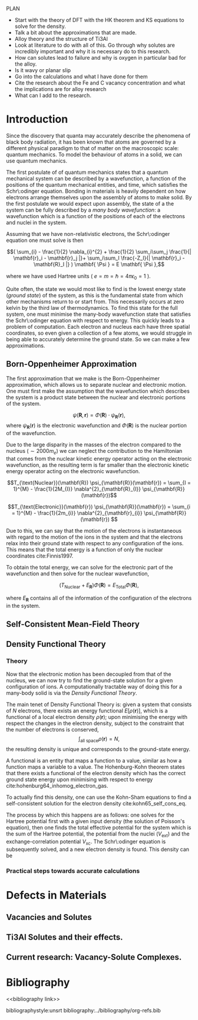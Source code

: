 
#+LATEX_HEADER: \usepackage[hyperref,x11names]{xcolor}
#+LATEX_HEADER: \usepackage{physics}
#+LATEX_HEADER: \usepackage{cases}
#+LATEX_HEADER: \graphicspath{ {./} }
#+LATEX_HEADER: \usepackage{tikz}
#+LATEX_HEADER: \usetikzlibrary{arrows,plotmarks,calc,positioning,fit}
#+LATEX_HEADER: \usetikzlibrary{shapes.geometric, decorations.pathmorphing, patterns, backgrounds}
#+LATEX_HEADER: \newcommand{\tikzremember}[1]{{  \tikz[remember picture,overlay]{\node (#1) at (0,11pt) { };}}}
#+LATEX_HEADER: \tikzset{snake it/.style={decorate, decoration=snake}}
#+LATEX_HEADER: \usepackage[nottoc]{tocbibind}

PLAN 

- Start with the theory of DFT with the HK theorem and KS equations to solve
  for the density.
- Talk a bit about the approximations that are made. 
- Alloy theory and the structure of Ti3Al
- Look at literature to do with all of this. Go through why solutes are
  incredibly important and why it is necessary do to this research.
- How can solutes lead to failure and why is oxygen in particular bad for the alloy.
- Is it wavy or planar slip
- Go into the calculations and what I have done for them
- Cite the research about the Fe and C vacancy concentration and what the
  implications are for alloy research
- What can I add to the research. 

* Introduction 

Since the discovery that quanta may accurately describe the phenomena of black body radiation,
it has been known that atoms are governed by a different physical paradigm to that of matter on
the macroscopic scale: quantum mechanics. To model the behaviour of atoms in a solid, we can
use quantum mechanics.

The first postulate of of quantum mechanics states that a quantum mechanical system can be
described by a wavefunction, a function of the positions of the quantum mechanical entities,
and time, which satisfies the Schr\:odinger equation. Bonding in materials is heavily dependent
on how electrons arrange themselves upon the assembly of atoms to make solid. By the first postulate we
would expect upon assembly, the state of a the system can be fully described by a /many body
wavefunction/: a wavefunction which is a function of the positions of each of the electrons and
nuclei in the system.

Assuming that we have non-relativistic electrons, the Schr\:odinger equation one must solve is then 


\[( \sum_{i} - \frac{1}{2} \nabla_{i}^{2} + \frac{1}{2} \sum_i\sum_j    \frac{1}{| \mathbf{r}_i - \mathbf{r}_j |}+ \sum_i\sum_I \frac{-Z_I}{| \mathbf{r}_i - \mathbf{R}_I |} ) \mathbf{ \Psi } = E \mathbf{ \Psi },\]


where we have used Hartree units ( $e = m = \hslash = 4\pi\epsilon_0 = 1$ ). 

Quite often, the state we would most like to find is the lowest energy state (/ground state/)
of the system, as this is the fundamental state from which other mechanisms return to or start
from. This necessarily occurs at zero kelvin by the third law of thermodynamics. To find this
state for the full system, one must minimise the many-body wavefunction state that satisfies
the Schr\:odinger equation with respect to energy. This quickly leads to a problem of
computation. Each electron and nucleus each have three spatial coordinates, so even given a
collection of a few atoms, we would struggle in being able to accurately determine the ground
state. So we can make a few approximations. 

** Born-Oppenheimer Approximation

The first approximation that we make is the Born-Oppenheimer approximation, which allows us to
separate nuclear and electronic motion. One must first make the assumption that the
wavefunction which describes the system is a product state between the nuclear and electronic
portions of the system.

\[ \psi(\mathbf{R}, \mathbf{r}) = \Phi(\mathbf{R}) \cdot \psi_{\mathbf{R}}(\mathbf{r}), \]
where $\psi_{\mathbf{R}}(\mathbf{r})$ is the electronic wavefunction and $\Phi(\mathbf{R})$ is
the nuclear portion of the wavefunction.

 Due to the large disparity in the masses of the
electron compared to the nucleus ($\sim 2000 m_e$) we can neglect the contribution to the
Hamiltonian that comes from the nuclear kinetic energy operator acting on the electronic
wavefunction, as the resulting term is far smaller than the electronic kinetic energy operator acting on the
electronic wavefunction.

\[T_{\text{Nuclear}}(\mathbf{R}) \psi_{\mathbf{R}}(\mathbf{r}) = \sum_{I =
1}^{M} - \frac{1}{2M_{I}} \nabla^{2}_{\mathbf{R}_{I}} \psi_{\mathbf{R}}(\mathbf{r})\]


\[T_{\text{Electronic}}(\mathbf{r}) \psi_{\mathbf{R}}(\mathbf{r}) = \sum_{i =
1}^{M} - \frac{1}{2m_{i}} \nabla^{2}_{\mathbf{r}_{i}}
\psi_{\mathbf{R}}(\mathbf{r}) \]

Due to this, we can say that the motion of the electrons is instantaneous with regard to the
motion of the ions in the system and that the electrons relax into their ground state with
respect to any configuration of the ions. This means that the total energy is a function of
only the nuclear coordinates cite:Finnis1997. 

To obtain the total energy, we can solve for the electronic part of the wavefunction and then
solve for the nuclear wavefunction,

\[ \Big( T_{\text{Nuclear}} + E_{\mathbf{R}} \Big) \Phi(\mathbf{R}) = E_{\text{Total}} \Phi(\mathbf{R}),\]

where $E_{\mathbf{R}}$ contains all of the information of the configuration of the electrons in
the system. 

** Self-Consistent Mean-Field Theory

** Density Functional Theory

*** Theory 

Now that the electronic motion has been decoupled from that of the nucleus, we can now try to
find the ground-state solution for a given configuration of ions. A computationally tractable
way of doing this for a many-body solid is via the /Density Functional Theory/. 

The main tenet of Density Functional Theory is: given a system that consists of $N$ electrons,
there exists an energy functional $E[\rho(\mathbf{r})]$, which is a functional of a local
electron density $\rho(\mathbf{r})$; upon minimising the energy with respect the changes in the
electron density, subject to the constraint that the number of electrons is conserved, \[
\int_{\text{all space}} \rho(\mathbf{r}) = N, \] the resulting density is unique and
corresponds to the ground-state energy.

A functional is an entity that maps a function to a value, similar as how a function maps a
variable to a value. The Hohenburg-Kohn theorem states that there exists a functional of the
electron density which has the correct ground state energy upon minimising with respect to
energy cite:hohenburg64_inhomog_electron_gas. 

To actually find this density, one can use the Kohn-Sham equations to find a self-consistent
solution for the electron density cite:kohn65_self_cons_eq. 

The process by which this happens are as follows: one solves for the Hartree potential first with a
given input density (the solution of Poisson's equation), then one finds the total effective potential
for the system which is the sum of the Hartree potential, the potential from the nuclei
($V_{\text{ext}}$) and the exchange-correlation potential $V_{\text{xc}}$. The Schr\:odinger
equation is subsequently solved, and a new electron density is found. This density can be



 

*** Practical steps towards accurate calculations



* Defects in Materials

** Vacancies and Solutes

** Ti3Al Solutes and their effects. 

** Current research: Vacancy-Solute Complexes. 


* Bibliography 
<<bibliography link>>

bibliographystyle:unsrt
bibliography:../bibliography/org-refs.bib

# \bibliographystyle{plain}
# \bibliography{org-refs.bib}
